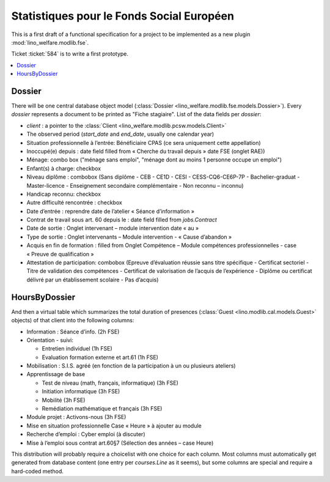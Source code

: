 .. _welfare.specs.fse:

==========================================
Statistiques pour le Fonds Social Européen
==========================================

This is a first draft of a functional specification for a project to
be implemented as a new plugin :mod:`lino_welfare.modlib.fse`.

Ticket :ticket:`584` is to write a first prototype.


..  To test only this document:

    $ python setup.py test -s tests.SpecsTests.test_aids

    doctest initialization:

    >>> from __future__ import print_function
    >>> import os
    >>> os.environ['DJANGO_SETTINGS_MODULE'] = \
    ...    'lino_welfare.projects.chatelet.settings.doctests'
    >>> from lino.api.doctest import *

    >>> ses = rt.login('rolf')
    >>> translation.activate('de')

.. contents::
   :local:
   :depth: 2


Dossier
=======

There will be one central database object model (:class:`Dossier
<lino_welfare.modlib.fse.models.Dossier>`). Every *dossier* represents
a document to be printed as "Fiche stagiaire".  List of the data
fields per *dossier*:

- `client` : a pointer to the :class:`Client
  <lino_welfare.modlib.pcsw.models.Client>`

- The observed period (`start_date` and `end_date`, usually one
  calendar year)

- Situation professionnelle à l’entrée: Bénéficiaire CPAS (ce sera
  uniquement cette appellation)

- Inoccupé(e) depuis : date field filled from « Cherche du travail
  depuis » date FSE (onglet RAE))

- Ménage: combo box ("ménage sans emploi", "ménage dont au moins 1
  personne occupe un emploi")
  
- Enfant(s) à charge: checkbox

- Niveau diplôme : combobox (Sans diplôme - CEB - CE1D - CESI -
  CESS-CQ6-CE6P-7P - Bachelier-graduat - Master-licence - 
  Enseignement secondaire complémentaire - Non reconnu – inconnu)

- Handicap reconnu: checkbox

- Autre difficulté rencontrée :	checkbox

- Date d’entrée : reprendre date de l’atelier « Séance d’information » 
- Contrat de travail sous art. 60 depuis le : date field filled from `jobs.Contract`
- Date de sortie : Onglet intervenant – module intervention date « au »  
- Type de sortie : Onglet intervenants – Module intervention - « Cause d’abandon »

- Acquis en fin de formation : filled from Onglet Compétence – Module
  compétences professionnelles - case « Preuve de qualification »


- Attestation de participation: combobox (Epreuve d’évaluation réussie
  sans titre spécifique - Certificat sectoriel - Titre de validation
  des compétences - Certificat de valorisation de l’acquis de
  l’expérience - Diplôme ou certificat délivré par un établissement
  scolaire - Pas d’acquis)


HoursByDossier
==============

And then a virtual table which summarizes the total duration of
presences (:class:`Guest <lino.modlib.cal.models.Guest>` objects) of
that client into the following columns:

- Information : Séance d’info. (2h FSE)

- Orientation - suivi:

  - Entretien individuel (1h FSE)
  - Evaluation formation externe et art.61 (1h FSE)

- Mobilisation : S.I.S. agréé (en fonction de la participation à un ou
  plusieurs ateliers)

- Apprentissage de base

  - Test de niveau (math, français, informatique) (3h FSE)
  - Initiation informatique (3h FSE) 
  - Mobilité (3h FSE)
  - Remédiation mathématique et français (3h FSE)

- Module projet : Activons-nous (3h FSE)

- Mise en situation professionnelle Case « Heure » à ajouter au module

- Recherche d’emploi : Cyber emploi (à discuter)

- Mise à l’emploi sous contrat art.60§7 (Sélection des années – case Heure)

This distribution will probably require a choicelist with one choice
for each column. Most columns must automatically get generated from
database content (one entry per `courses.Line` as it seems), but some
columns are special and require a hard-coded method.


